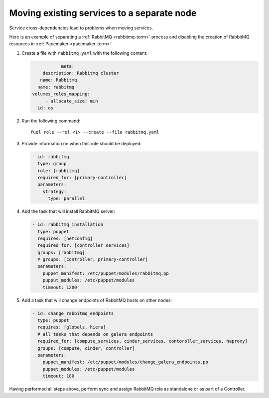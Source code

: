 .. _0080-move-service:

Moving existing services to a separate node
-------------------------------------------

Service cross-dependencies lead to problems when moving services.

Here is an example of separating a :ref:`RabbitMQ <rabbitmq-term>` process
and disabling the creation of RabbitMQ resources in :ref:`Pacemaker <pacemaker-term>`.

#. Create a file with ``rabbitmq.yaml`` with the following content:

   .. code-block:: yaml

                                  meta:
                           description: Rabbitmq cluster
                          name: Rabbitmq
                         name: rabbitmq
                       volumes_roles_mapping:
                            - allocate_size: min
                         id: os

#. Run the following command:

   ::

      fuel role --rel <1> --create --file rabbitmq.yaml

#. Provide information on when this role should be deployed:

   .. code-block:: yaml

    - id: rabbitmq
      type: group
      role: [rabbitmq]
      required_for: [primary-controller]
      parameters:
        strategy:
          type: parallel

#. Add the task that will install RabbitMQ server:

   .. code-block:: yaml

    - id: rabbitmq_installation
      type: puppet
      requires: [netconfig]
      required_for: [controller_services]
      groups: [rabbitmq]
      # groups: [controller, primary-controller]
      parameters:
        puppet_manifest: /etc/puppet/modules/rabbitmq.pp
        pupput_modules: /etc/puppet/modules
        timeout: 1200

#. Add a task that will change endpoints of RabbitMQ hosts on other nodes:

   .. code-block:: yaml

    - id: change_rabbitmq_endpoints
      type: puppet
      requires: [globals, hiera]
      # all tasks that depends on galera endpoints
      required_for: [compute_services, cinder_services, contoroller_services, haproxy]
      groups: [compute, cinder, controller]
      parameters:
        puppet_manifest: /etc/puppet/modules/change_galera_endpoints.pp
        puppet_modules: /etc/puppet/modules
        timeout: 180

Having performed all steps above, perform sync and assign RabbitMQ role as standalone
or as part of a Controller.

